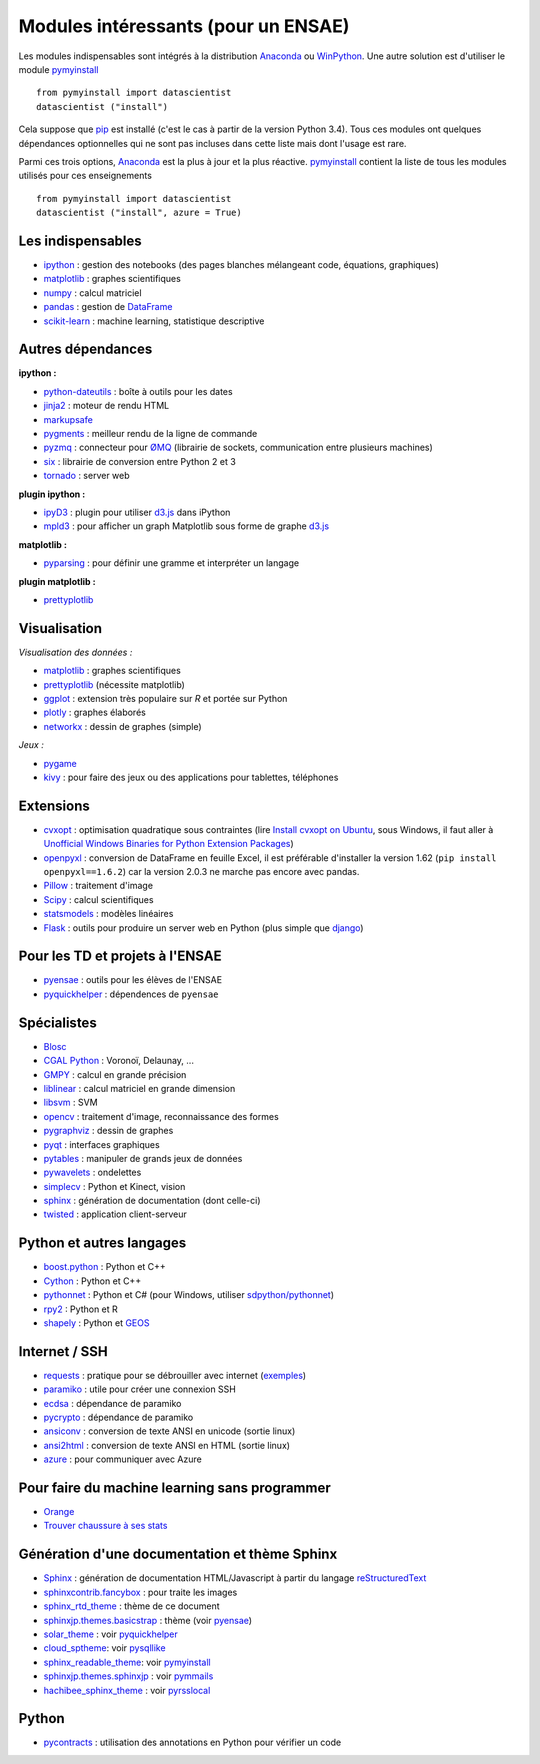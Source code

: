 ﻿

.. _modulesi:


Modules intéressants (pour un ENSAE)
====================================


Les modules indispensables sont intégrés à la distribution 
`Anaconda <http://continuum.io/downloads#py34>`_ ou `WinPython <http://winpython.sourceforge.net/>`_.
Une autre solution est d'utiliser le module
`pymyinstall <http://www.xavierdupre.fr/app/pymyinstall/helpsphinx/index.html>`_ ::

    from pymyinstall import datascientist
    datascientist ("install")
        
Cela suppose que `pip <http://pip.readthedocs.org/en/latest/>`_ est installé 
(c'est le cas à partir de la version Python 3.4).
Tous ces modules ont quelques dépendances optionnelles 
qui ne sont pas incluses dans cette liste mais dont l'usage est rare.

Parmi ces trois options, `Anaconda <http://continuum.io/downloads#py34>`_ est la plus à jour
et la plus réactive. `pymyinstall <https://github.com/sdpython/pymyinstall/blob/master/src/pymyinstall/packaged/packaged_config.py>`_ 
contient la liste de tous les modules utilisés pour ces enseignements ::

    from pymyinstall import datascientist
    datascientist ("install", azure = True)
        

Les indispensables
------------------

* `ipython <http://ipython.org/index.html>`_ : gestion des notebooks (des pages blanches mélangeant code, équations, graphiques)
* `matplotlib <http://matplotlib.org/>`_ : graphes scientifiques
* `numpy <http://www.numpy.org/>`_ : calcul matriciel
* `pandas <http://pandas.pydata.org/>`_ : gestion de `DataFrame <http://en.wikipedia.org/wiki/Data_frame>`_
* `scikit-learn <http://scikit-learn.org/stable/>`_ : machine learning, statistique descriptive

Autres dépendances
------------------

**ipython :**

* `python-dateutils <https://labix.org/python-dateutil>`_ : boîte à outils pour les dates
* `jinja2 <http://jinja.pocoo.org/>`_ : moteur de rendu HTML
* `markupsafe <http://www.pocoo.org/projects/markupsafe/>`_
* `pygments <http://pygments.org/>`_ : meilleur rendu de la ligne de commande
* `pyzmq <http://zeromq.github.io/pyzmq/>`_ : connecteur pour `ØMQ <http://zeromq.org/>`_ (librairie de sockets, communication entre plusieurs machines)
* `six <https://pythonhosted.org/six/>`_ : librairie de conversion entre Python 2 et 3
* `tornado <http://www.tornadoweb.org/en/stable/>`_ : server web
    
**plugin ipython :**

* `ipyD3 <https://github.com/z-m-k/ipyD3>`_ : plugin pour utiliser `d3.js <http://d3js.org/>`_ dans iPython
* `mpld3 <http://mpld3.github.io/>`_ : pour afficher un graph Matplotlib sous forme de graphe `d3.js <http://d3js.org/>`_
    
**matplotlib :**

* `pyparsing <http://pyparsing.wikispaces.com/>`_ : pour définir une gramme et interpréter un langage

**plugin matplotlib :**

* `prettyplotlib <http://olgabot.github.io/prettyplotlib/>`_
    
Visualisation
-------------

*Visualisation des données :*


* `matplotlib <http://matplotlib.org/>`_ : graphes scientifiques
* `prettyplotlib <http://olgabot.github.io/prettyplotlib/>`_ (nécessite matplotlib)
* `ggplot <http://ggplot.yhathq.com/>`_ : extension très populaire sur *R* et portée sur Python
* `plotly <https://plot.ly/python/>`_ : graphes élaborés
* `networkx <http://networkx.github.io/>`_ : dessin de graphes (simple)
    
*Jeux :*

* `pygame <http://www.pygame.org/>`_ 
* `kivy <http://kivy.org/#home>`_ : pour faire des jeux ou des applications pour tablettes, téléphones

Extensions
----------

* `cvxopt <http://cvxopt.org/>`_ : optimisation quadratique sous contraintes 
  (lire `Install cvxopt on Ubuntu <http://www.xavierdupre.fr/blog/2014-11-23_nojs.html>`_, sous Windows,
  il faut aller à `Unofficial Windows Binaries for Python Extension Packages <http://www.lfd.uci.edu/~gohlke/pythonlibs/>`_)
* `openpyxl <http://pythonhosted.org/openpyxl/>`_ : conversion de DataFrame en feuille Excel, 
  il est préférable d'installer la version 1.62 (``pip install openpyxl==1.6.2``) car la version 2.0.3
  ne marche pas encore avec pandas.
* `Pillow <https://github.com/python-imaging/Pillow>`_ : traitement d'image
* `Scipy <http://www.scipy.org/>`_ : calcul scientifiques
* `statsmodels <http://statsmodels.sourceforge.net/>`_ : modèles linéaires
* `Flask <http://flask.pocoo.org/>`_ : outils pour produire un server web en Python (plus simple que `django <http://www.django-fr.org/>`_)

Pour les TD et projets à l'ENSAE
--------------------------------

* `pyensae <http://www.xavierdupre.fr/app/pyensae/helpsphinx/index.html>`_ : outils pour les élèves de l'ENSAE
* `pyquickhelper <http://www.xavierdupre.fr/app/`pyquickhelper/helpsphinx/index.html>`_ : dépendences de ``pyensae``
    
Spécialistes
------------

* `Blosc <https://github.com/Blosc/python-blosc>`_
* `CGAL Python <http://cgal-python.gforge.inria.fr/>`_ : Voronoï, Delaunay, ...
* `GMPY <https://code.google.com/p/gmpy/>`_ : calcul en grande précision
* `liblinear <http://www.csie.ntu.edu.tw/~cjlin/liblinear/>`_ : calcul matriciel en grande dimension
* `libsvm <http://www.csie.ntu.edu.tw/~cjlin/libsvm/>`_ : SVM
* `opencv <http://opencv.org/>`_ : traitement d'image, reconnaissance des formes
* `pygraphviz <http://pygraphviz.github.io/>`_ : dessin de graphes
* `pyqt <http://www.riverbankcomputing.co.uk/software/pyqt/intro>`_ : interfaces graphiques
* `pytables <http://www.pytables.org/moin>`_ : manipuler de grands jeux de données
* `pywavelets <http://www.pybytes.com/pywavelets/>`_ : ondelettes
* `simplecv <http://simplecv.org/>`_ : Python et Kinect, vision
* `sphinx <http://sphinx-doc.org/>`_ : génération de documentation (dont celle-ci)
* `twisted <http://twistedmatrix.com/trac/>`_ : application client-serveur
    
Python et autres langages
-------------------------

* `boost.python <http://www.boost.org/libs/python/doc>`_ : Python et C++
* `Cython <http://www.cython.org/>`_ : Python et C++
* `pythonnet <http://pythonnet.sourceforge.net/>`_ : Python et C# (pour Windows, utiliser `sdpython/pythonnet <https://github.com/sdpython/pythonnet>`_)
* `rpy2 <https://bitbucket.org/lgautier/rpy2>`_ : Python et R
* `shapely <https://github.com/Toblerity/Shapely>`_ : Python et `GEOS <http://trac.osgeo.org/geos/>`_
    
Internet / SSH
--------------

* `requests <http://docs.python-requests.org/>`_ : pratique pour se débrouiller avec internet (`exemples <http://docs.python-requests.org/en/latest/user/quickstart/#redirection-and-history>`_)
* `paramiko <http://www.paramiko.org/>`_ : utile pour créer une connexion SSH
* `ecdsa <https://pypi.python.org/pypi/pycrypto/>`_ : dépendance de paramiko
* `pycrypto <https://pypi.python.org/pypi/pycrypto/>`_ : dépendance de paramiko
* `ansiconv <http://pythonhosted.org/ansiconv/>`_ : conversion de texte ANSI en unicode (sortie linux)
* `ansi2html <https://github.com/ralphbean/ansi2html/>`_ : conversion de texte ANSI en HTML (sortie linux)
* `azure <https://github.com/Azure/azure-sdk-for-python>`_ : pour communiquer avec Azure
          

Pour faire du machine learning sans programmer
----------------------------------------------

* `Orange <http://orange.biolab.si/>`_
* `Trouver chaussure à ses stats <http://www.xavierdupre.fr/app/ensae_teaching_cs/helpsphinx2/notebooks/td1a_cenonce_session_10.html#intro>`_
    
Génération d'une documentation et thème Sphinx
----------------------------------------------

* `Sphinx <http://sphinx-doc.org/>`_ : génération de documentation HTML/Javascript à partir du langage `reStructuredText <http://docutils.sourceforge.net/rst.html>`_
* `sphinxcontrib.fancybox <http://spinus.github.io/sphinxcontrib-fancybox/>`_ : pour traite les images
* `sphinx_rtd_theme <https://github.com/snide/sphinx_rtd_theme>`_ : thème de ce document
* `sphinxjp.themes.basicstrap <http://pythonhosted.org/sphinxjp.themes.basicstrap/>`_ : thème (voir `pyensae <http://www.xavierdupre.fr/app/pyensae/helpsphinx/index.html>`_)
* `solar_theme <http://2vkvn.com/solar-theme/>`_ : voir `pyquickhelper <http://www.xavierdupre.fr/app/pyquickhelper/helpsphinx/index.html>`_    
* `cloud_sptheme <http://pythonhosted.org/cloud_sptheme/>`_: voir `pysqllike <http://www.xavierdupre.fr/app/pysqllike/helpsphinx/index.html>`_
* `sphinx_readable_theme <https://sphinx-readable-theme.readthedocs.org/en/latest/>`_: voir `pymyinstall <http://www.xavierdupre.fr/app/pymyinstall/helpsphinx/index.html>`_
* `sphinxjp.themes.sphinxjp <https://pythonhosted.org/sphinxjp.themes.sphinxjp/>`_ : voir `pymmails <http://www.xavierdupre.fr/app/pymmails/helpsphinx/>`_
* `hachibee_sphinx_theme <http://hachibeedi.github.io/Sphinx-hachibee-theme/index.html>`_ : voir `pyrsslocal <http://www.xavierdupre.fr/app/pyrsslocal/helpsphinx/>`_
    
Python
------

* `pycontracts <https://andreacensi.github.io/contracts>`_ : utilisation des annotations en Python pour vérifier un code
    
